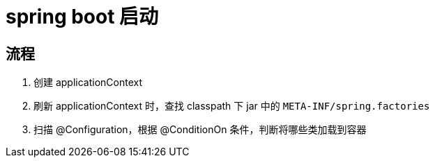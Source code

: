 
= spring boot 启动

== 流程

. 创建 applicationContext
. 刷新 applicationContext 时，查找 classpath 下 jar 中的 `META-INF/spring.factories`
. 扫描 @Configuration，根据 @ConditionOn 条件，判断将哪些类加载到容器
